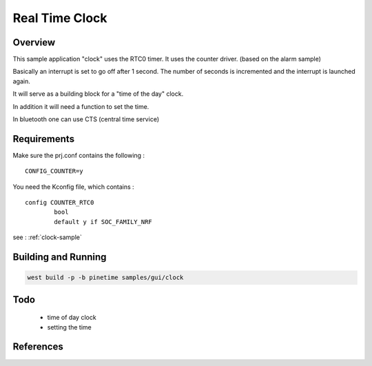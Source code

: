 .. _rtc:

Real Time Clock
###############

Overview
********

This sample application "clock" uses the RTC0 timer.
It uses the counter driver. (based on the alarm sample)


Basically an interrupt is set to go off after 1 second.
The number of seconds is incremented and the interrupt is launched again.


It will serve as a building block for a "time of the day" clock.

In addition it will need a function to set the time.

In bluetooth one can use CTS (central time service)

Requirements
************


Make sure the prj.conf contains the following : 

:: 

        CONFIG_COUNTER=y



You need the Kconfig file, which contains :

::

        config COUNTER_RTC0
                bool
                default y if SOC_FAMILY_NRF


see : :ref:`clock-sample`


Building and Running
********************



.. code-block:: console

       west build -p -b pinetime samples/gui/clock


Todo
****

    - time of day clock
    - setting the time


References
**********

